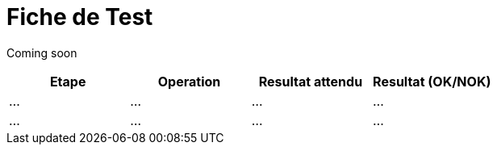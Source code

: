 = Fiche de Test
:library: Asciidoctor
:idprefix:
:imagedir:
:toc: left
:css-signature: demo

[.text-center]
Coming soon

[cols="2,2,2,2",options=header]
|===
|Etape |Operation |Resultat attendu | Resultat (OK/NOK)

|...
|...
|...
|...

|...
|...
|...
|...

|===

